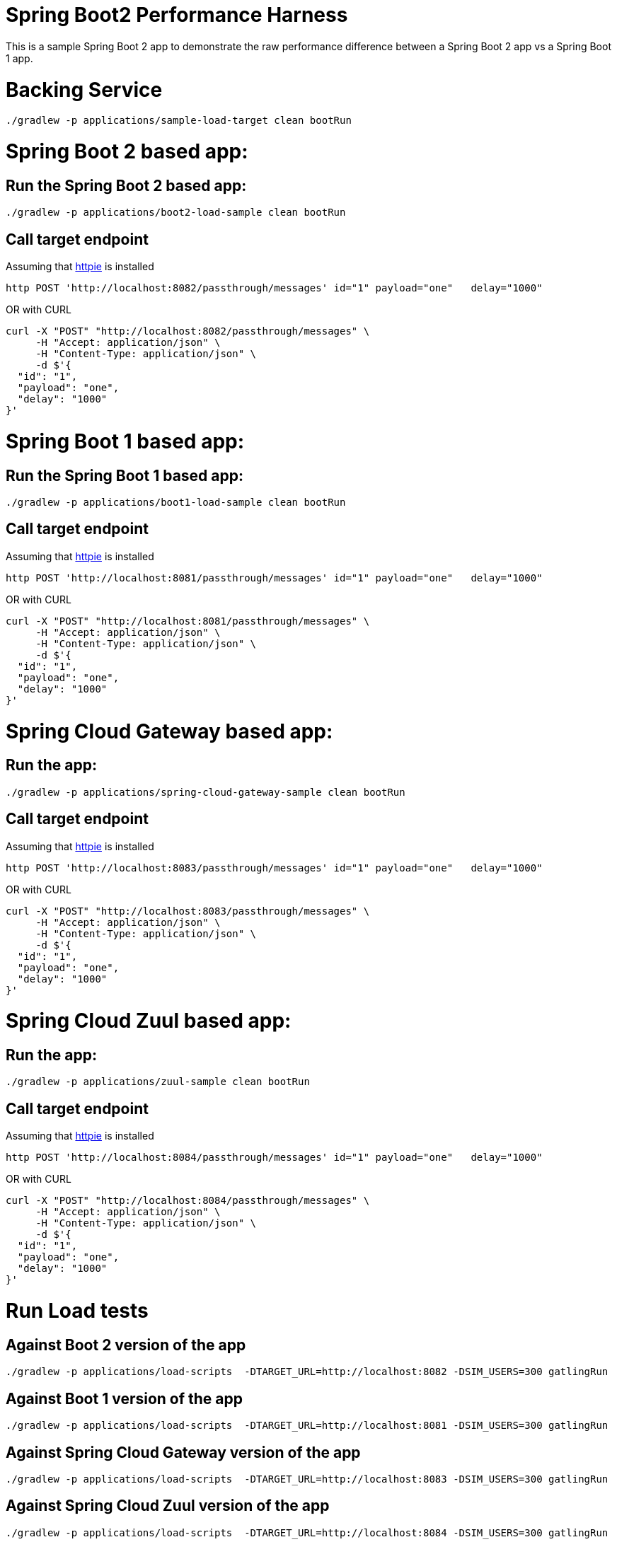 # Spring Boot2 Performance Harness

This is a sample Spring Boot 2 app to demonstrate the raw performance difference between a Spring Boot 2 app vs a Spring Boot 1 app. 


= Backing Service

[source, bash]
----
./gradlew -p applications/sample-load-target clean bootRun
----

= Spring Boot 2 based app:

== Run the Spring Boot 2 based app:
[source, bash]
----
./gradlew -p applications/boot2-load-sample clean bootRun
----

== Call target endpoint

Assuming that https://httpie.org/[httpie] is installed

[source, bash]
----
http POST 'http://localhost:8082/passthrough/messages' id="1" payload="one"   delay="1000"
----

OR with CURL

[source, bash]
----
curl -X "POST" "http://localhost:8082/passthrough/messages" \
     -H "Accept: application/json" \
     -H "Content-Type: application/json" \
     -d $'{
  "id": "1",
  "payload": "one",
  "delay": "1000"
}'
----


= Spring Boot 1 based app:

== Run the Spring Boot 1 based app:
[source, bash]
----
./gradlew -p applications/boot1-load-sample clean bootRun
----

== Call target endpoint

Assuming that https://httpie.org/[httpie] is installed

[source, bash]
----
http POST 'http://localhost:8081/passthrough/messages' id="1" payload="one"   delay="1000"
----

OR with CURL

[source, bash]
----
curl -X "POST" "http://localhost:8081/passthrough/messages" \
     -H "Accept: application/json" \
     -H "Content-Type: application/json" \
     -d $'{
  "id": "1",
  "payload": "one",
  "delay": "1000"
}'
----

= Spring Cloud Gateway based app:

== Run the app:
[source, bash]
----
./gradlew -p applications/spring-cloud-gateway-sample clean bootRun
----

== Call target endpoint

Assuming that https://httpie.org/[httpie] is installed

[source, bash]
----
http POST 'http://localhost:8083/passthrough/messages' id="1" payload="one"   delay="1000"
----

OR with CURL

[source, bash]
----
curl -X "POST" "http://localhost:8083/passthrough/messages" \
     -H "Accept: application/json" \
     -H "Content-Type: application/json" \
     -d $'{
  "id": "1",
  "payload": "one",
  "delay": "1000"
}'
----


= Spring Cloud Zuul based app:

== Run the app:
[source, bash]
----
./gradlew -p applications/zuul-sample clean bootRun
----

== Call target endpoint

Assuming that https://httpie.org/[httpie] is installed

[source, bash]
----
http POST 'http://localhost:8084/passthrough/messages' id="1" payload="one"   delay="1000"
----

OR with CURL

[source, bash]
----
curl -X "POST" "http://localhost:8084/passthrough/messages" \
     -H "Accept: application/json" \
     -H "Content-Type: application/json" \
     -d $'{
  "id": "1",
  "payload": "one",
  "delay": "1000"
}'
----

= Run Load tests

== Against Boot 2 version of the app
[source, bash]
----
./gradlew -p applications/load-scripts  -DTARGET_URL=http://localhost:8082 -DSIM_USERS=300 gatlingRun
----

== Against Boot 1 version of the app
[source, bash]
----
./gradlew -p applications/load-scripts  -DTARGET_URL=http://localhost:8081 -DSIM_USERS=300 gatlingRun
----

== Against Spring Cloud Gateway version of the app
[source, bash]
----
./gradlew -p applications/load-scripts  -DTARGET_URL=http://localhost:8083 -DSIM_USERS=300 gatlingRun
----

== Against Spring Cloud Zuul version of the app
[source, bash]
----
./gradlew -p applications/load-scripts  -DTARGET_URL=http://localhost:8084 -DSIM_USERS=300 gatlingRun
----